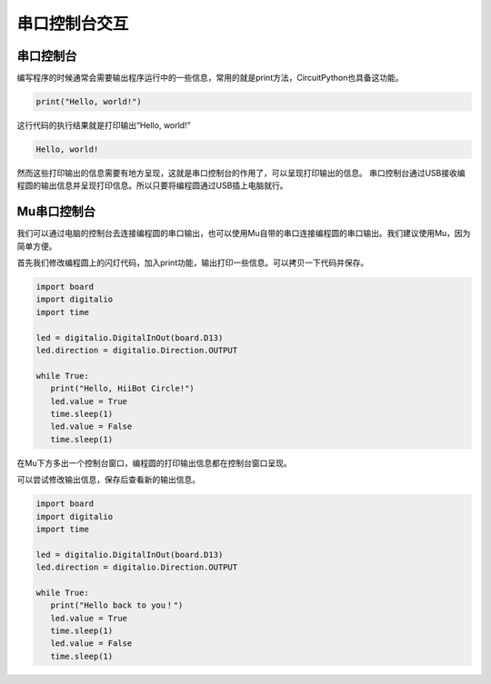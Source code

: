 ===========================
串口控制台交互
===========================

串口控制台
++++++++++++++
编写程序的时候通常会需要输出程序运行中的一些信息，常用的就是print方法，CircuitPython也具备这功能。

.. code:: python

   print("Hello, world!")

这行代码的执行结果就是打印输出“Hello, world!”

.. code:: python
   
   Hello, world!

然而这些打印输出的信息需要有地方呈现，这就是串口控制台的作用了，可以呈现打印输出的信息。
串口控制台通过USB接收编程圆的输出信息并呈现打印信息。所以只要将编程圆通过USB插上电脑就行。

Mu串口控制台
++++++++++++++++
我们可以通过电脑的控制台去连接编程圆的串口输出，也可以使用Mu自带的串口连接编程圆的串口输出。我们建议使用Mu，因为简单方便。

首先我们修改编程圆上的闪灯代码，加入print功能，输出打印一些信息。可以拷贝一下代码并保存。

.. code:: python

   import board
   import digitalio
   import time

   led = digitalio.DigitalInOut(board.D13)
   led.direction = digitalio.Direction.OUTPUT

   while True:
      print("Hello, HiiBot Circle!")
      led.value = True
      time.sleep(1)
      led.value = False
      time.sleep(1)

.. image:: ../_static/intro/editor/serial_console.png

在Mu下方多出一个控制台窗口，编程圆的打印输出信息都在控制台窗口呈现。

.. image:: ../_static/intro/editor/serial_console_out1.png

可以尝试修改输出信息，保存后查看新的输出信息。

.. code:: python

   import board
   import digitalio
   import time

   led = digitalio.DigitalInOut(board.D13)
   led.direction = digitalio.Direction.OUTPUT

   while True:
      print("Hello back to you！")
      led.value = True
      time.sleep(1)
      led.value = False
      time.sleep(1)
    
.. image:: ../_static/intro/editor/serial_console_out2.png